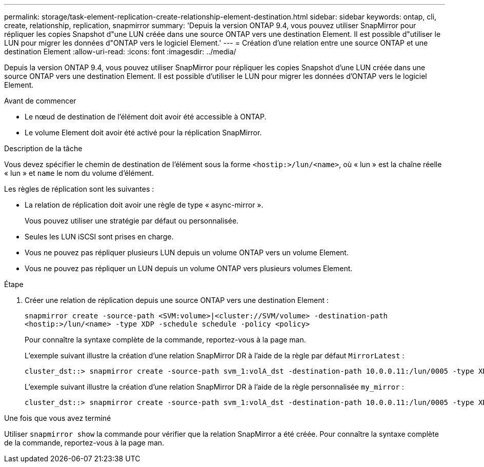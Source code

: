 ---
permalink: storage/task-element-replication-create-relationship-element-destination.html 
sidebar: sidebar 
keywords: ontap, cli, create, relationship, replication, snapmirror 
summary: 'Depuis la version ONTAP 9.4, vous pouvez utiliser SnapMirror pour répliquer les copies Snapshot d"une LUN créée dans une source ONTAP vers une destination Element. Il est possible d"utiliser le LUN pour migrer les données d"ONTAP vers le logiciel Element.' 
---
= Création d'une relation entre une source ONTAP et une destination Element
:allow-uri-read: 
:icons: font
:imagesdir: ../media/


[role="lead"]
Depuis la version ONTAP 9.4, vous pouvez utiliser SnapMirror pour répliquer les copies Snapshot d'une LUN créée dans une source ONTAP vers une destination Element. Il est possible d'utiliser le LUN pour migrer les données d'ONTAP vers le logiciel Element.

.Avant de commencer
* Le nœud de destination de l'élément doit avoir été accessible à ONTAP.
* Le volume Element doit avoir été activé pour la réplication SnapMirror.


.Description de la tâche
Vous devez spécifier le chemin de destination de l'élément sous la forme `<hostip:>/lun/<name>`, où « lun » est la chaîne réelle « lun » et `name` le nom du volume d'élément.

Les règles de réplication sont les suivantes :

* La relation de réplication doit avoir une règle de type « async-mirror ».
+
Vous pouvez utiliser une stratégie par défaut ou personnalisée.

* Seules les LUN iSCSI sont prises en charge.
* Vous ne pouvez pas répliquer plusieurs LUN depuis un volume ONTAP vers un volume Element.
* Vous ne pouvez pas répliquer un LUN depuis un volume ONTAP vers plusieurs volumes Element.


.Étape
. Créer une relation de réplication depuis une source ONTAP vers une destination Element :
+
`snapmirror create -source-path <SVM:volume>|<cluster://SVM/volume> -destination-path <hostip:>/lun/<name> -type XDP -schedule schedule -policy <policy>`

+
Pour connaître la syntaxe complète de la commande, reportez-vous à la page man.

+
L'exemple suivant illustre la création d'une relation SnapMirror DR à l'aide de la règle par défaut `MirrorLatest` :

+
[listing]
----
cluster_dst::> snapmirror create -source-path svm_1:volA_dst -destination-path 10.0.0.11:/lun/0005 -type XDP -schedule my_daily -policy MirrorLatest
----
+
L'exemple suivant illustre la création d'une relation SnapMirror DR à l'aide de la règle personnalisée `my_mirror` :

+
[listing]
----
cluster_dst::> snapmirror create -source-path svm_1:volA_dst -destination-path 10.0.0.11:/lun/0005 -type XDP -schedule my_daily -policy my_mirror
----


.Une fois que vous avez terminé
Utiliser `snapmirror show` la commande pour vérifier que la relation SnapMirror a été créée. Pour connaître la syntaxe complète de la commande, reportez-vous à la page man.

